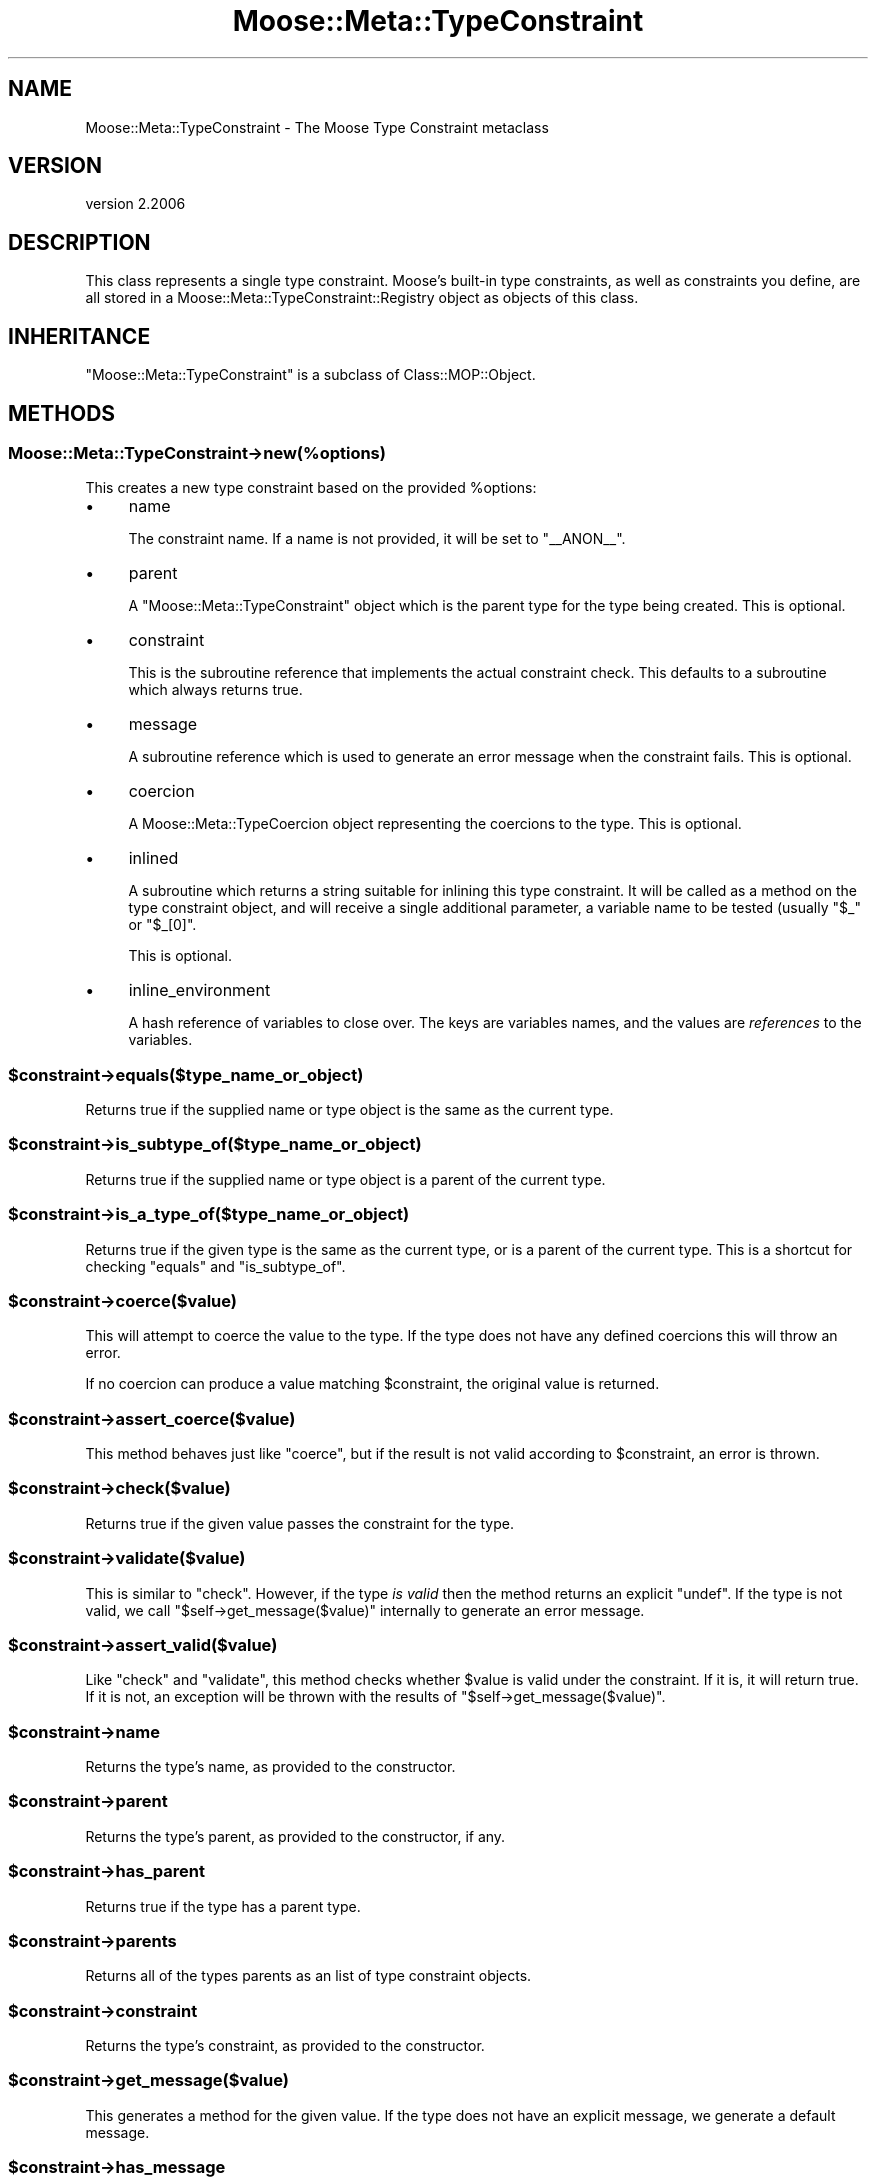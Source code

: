 .\" Automatically generated by Pod::Man 4.09 (Pod::Simple 3.35)
.\"
.\" Standard preamble:
.\" ========================================================================
.de Sp \" Vertical space (when we can't use .PP)
.if t .sp .5v
.if n .sp
..
.de Vb \" Begin verbatim text
.ft CW
.nf
.ne \\$1
..
.de Ve \" End verbatim text
.ft R
.fi
..
.\" Set up some character translations and predefined strings.  \*(-- will
.\" give an unbreakable dash, \*(PI will give pi, \*(L" will give a left
.\" double quote, and \*(R" will give a right double quote.  \*(C+ will
.\" give a nicer C++.  Capital omega is used to do unbreakable dashes and
.\" therefore won't be available.  \*(C` and \*(C' expand to `' in nroff,
.\" nothing in troff, for use with C<>.
.tr \(*W-
.ds C+ C\v'-.1v'\h'-1p'\s-2+\h'-1p'+\s0\v'.1v'\h'-1p'
.ie n \{\
.    ds -- \(*W-
.    ds PI pi
.    if (\n(.H=4u)&(1m=24u) .ds -- \(*W\h'-12u'\(*W\h'-12u'-\" diablo 10 pitch
.    if (\n(.H=4u)&(1m=20u) .ds -- \(*W\h'-12u'\(*W\h'-8u'-\"  diablo 12 pitch
.    ds L" ""
.    ds R" ""
.    ds C` ""
.    ds C' ""
'br\}
.el\{\
.    ds -- \|\(em\|
.    ds PI \(*p
.    ds L" ``
.    ds R" ''
.    ds C`
.    ds C'
'br\}
.\"
.\" Escape single quotes in literal strings from groff's Unicode transform.
.ie \n(.g .ds Aq \(aq
.el       .ds Aq '
.\"
.\" If the F register is >0, we'll generate index entries on stderr for
.\" titles (.TH), headers (.SH), subsections (.SS), items (.Ip), and index
.\" entries marked with X<> in POD.  Of course, you'll have to process the
.\" output yourself in some meaningful fashion.
.\"
.\" Avoid warning from groff about undefined register 'F'.
.de IX
..
.if !\nF .nr F 0
.if \nF>0 \{\
.    de IX
.    tm Index:\\$1\t\\n%\t"\\$2"
..
.    if !\nF==2 \{\
.        nr % 0
.        nr F 2
.    \}
.\}
.\" ========================================================================
.\"
.IX Title "Moose::Meta::TypeConstraint 3"
.TH Moose::Meta::TypeConstraint 3 "2017-07-12" "perl v5.26.1" "User Contributed Perl Documentation"
.\" For nroff, turn off justification.  Always turn off hyphenation; it makes
.\" way too many mistakes in technical documents.
.if n .ad l
.nh
.SH "NAME"
Moose::Meta::TypeConstraint \- The Moose Type Constraint metaclass
.SH "VERSION"
.IX Header "VERSION"
version 2.2006
.SH "DESCRIPTION"
.IX Header "DESCRIPTION"
This class represents a single type constraint. Moose's built-in type
constraints, as well as constraints you define, are all stored in a
Moose::Meta::TypeConstraint::Registry object as objects of this
class.
.SH "INHERITANCE"
.IX Header "INHERITANCE"
\&\f(CW\*(C`Moose::Meta::TypeConstraint\*(C'\fR is a subclass of Class::MOP::Object.
.SH "METHODS"
.IX Header "METHODS"
.SS "Moose::Meta::TypeConstraint\->new(%options)"
.IX Subsection "Moose::Meta::TypeConstraint->new(%options)"
This creates a new type constraint based on the provided \f(CW%options\fR:
.IP "\(bu" 4
name
.Sp
The constraint name. If a name is not provided, it will be set to
\&\*(L"_\|_ANON_\|_\*(R".
.IP "\(bu" 4
parent
.Sp
A \f(CW\*(C`Moose::Meta::TypeConstraint\*(C'\fR object which is the parent type for
the type being created. This is optional.
.IP "\(bu" 4
constraint
.Sp
This is the subroutine reference that implements the actual constraint
check. This defaults to a subroutine which always returns true.
.IP "\(bu" 4
message
.Sp
A subroutine reference which is used to generate an error message when
the constraint fails. This is optional.
.IP "\(bu" 4
coercion
.Sp
A Moose::Meta::TypeCoercion object representing the coercions to
the type. This is optional.
.IP "\(bu" 4
inlined
.Sp
A subroutine which returns a string suitable for inlining this type
constraint. It will be called as a method on the type constraint object, and
will receive a single additional parameter, a variable name to be tested
(usually \f(CW"$_"\fR or \f(CW"$_[0]"\fR.
.Sp
This is optional.
.IP "\(bu" 4
inline_environment
.Sp
A hash reference of variables to close over. The keys are variables names, and
the values are \fIreferences\fR to the variables.
.ie n .SS "$constraint\->equals($type_name_or_object)"
.el .SS "\f(CW$constraint\fP\->equals($type_name_or_object)"
.IX Subsection "$constraint->equals($type_name_or_object)"
Returns true if the supplied name or type object is the same as the
current type.
.ie n .SS "$constraint\->is_subtype_of($type_name_or_object)"
.el .SS "\f(CW$constraint\fP\->is_subtype_of($type_name_or_object)"
.IX Subsection "$constraint->is_subtype_of($type_name_or_object)"
Returns true if the supplied name or type object is a parent of the
current type.
.ie n .SS "$constraint\->is_a_type_of($type_name_or_object)"
.el .SS "\f(CW$constraint\fP\->is_a_type_of($type_name_or_object)"
.IX Subsection "$constraint->is_a_type_of($type_name_or_object)"
Returns true if the given type is the same as the current type, or is
a parent of the current type. This is a shortcut for checking
\&\f(CW\*(C`equals\*(C'\fR and \f(CW\*(C`is_subtype_of\*(C'\fR.
.ie n .SS "$constraint\->coerce($value)"
.el .SS "\f(CW$constraint\fP\->coerce($value)"
.IX Subsection "$constraint->coerce($value)"
This will attempt to coerce the value to the type. If the type does not
have any defined coercions this will throw an error.
.PP
If no coercion can produce a value matching \f(CW$constraint\fR, the original
value is returned.
.ie n .SS "$constraint\->assert_coerce($value)"
.el .SS "\f(CW$constraint\fP\->assert_coerce($value)"
.IX Subsection "$constraint->assert_coerce($value)"
This method behaves just like \f(CW\*(C`coerce\*(C'\fR, but if the result is not valid
according to \f(CW$constraint\fR, an error is thrown.
.ie n .SS "$constraint\->check($value)"
.el .SS "\f(CW$constraint\fP\->check($value)"
.IX Subsection "$constraint->check($value)"
Returns true if the given value passes the constraint for the type.
.ie n .SS "$constraint\->validate($value)"
.el .SS "\f(CW$constraint\fP\->validate($value)"
.IX Subsection "$constraint->validate($value)"
This is similar to \f(CW\*(C`check\*(C'\fR. However, if the type \fIis valid\fR then the
method returns an explicit \f(CW\*(C`undef\*(C'\fR. If the type is not valid, we call
\&\f(CW\*(C`$self\->get_message($value)\*(C'\fR internally to generate an error
message.
.ie n .SS "$constraint\->assert_valid($value)"
.el .SS "\f(CW$constraint\fP\->assert_valid($value)"
.IX Subsection "$constraint->assert_valid($value)"
Like \f(CW\*(C`check\*(C'\fR and \f(CW\*(C`validate\*(C'\fR, this method checks whether \f(CW$value\fR is
valid under the constraint.  If it is, it will return true.  If it is not,
an exception will be thrown with the results of
\&\f(CW\*(C`$self\->get_message($value)\*(C'\fR.
.ie n .SS "$constraint\->name"
.el .SS "\f(CW$constraint\fP\->name"
.IX Subsection "$constraint->name"
Returns the type's name, as provided to the constructor.
.ie n .SS "$constraint\->parent"
.el .SS "\f(CW$constraint\fP\->parent"
.IX Subsection "$constraint->parent"
Returns the type's parent, as provided to the constructor, if any.
.ie n .SS "$constraint\->has_parent"
.el .SS "\f(CW$constraint\fP\->has_parent"
.IX Subsection "$constraint->has_parent"
Returns true if the type has a parent type.
.ie n .SS "$constraint\->parents"
.el .SS "\f(CW$constraint\fP\->parents"
.IX Subsection "$constraint->parents"
Returns all of the types parents as an list of type constraint objects.
.ie n .SS "$constraint\->constraint"
.el .SS "\f(CW$constraint\fP\->constraint"
.IX Subsection "$constraint->constraint"
Returns the type's constraint, as provided to the constructor.
.ie n .SS "$constraint\->get_message($value)"
.el .SS "\f(CW$constraint\fP\->get_message($value)"
.IX Subsection "$constraint->get_message($value)"
This generates a method for the given value. If the type does not have
an explicit message, we generate a default message.
.ie n .SS "$constraint\->has_message"
.el .SS "\f(CW$constraint\fP\->has_message"
.IX Subsection "$constraint->has_message"
Returns true if the type has a message.
.ie n .SS "$constraint\->message"
.el .SS "\f(CW$constraint\fP\->message"
.IX Subsection "$constraint->message"
Returns the type's message as a subroutine reference.
.ie n .SS "$constraint\->coercion"
.el .SS "\f(CW$constraint\fP\->coercion"
.IX Subsection "$constraint->coercion"
Returns the type's Moose::Meta::TypeCoercion object, if one
exists.
.ie n .SS "$constraint\->has_coercion"
.el .SS "\f(CW$constraint\fP\->has_coercion"
.IX Subsection "$constraint->has_coercion"
Returns true if the type has a coercion.
.ie n .SS "$constraint\->can_be_inlined"
.el .SS "\f(CW$constraint\fP\->can_be_inlined"
.IX Subsection "$constraint->can_be_inlined"
Returns true if this type constraint can be inlined. A type constraint which
subtypes an inlinable constraint and does not add an additional constraint
\&\*(L"inherits\*(R" its parent type's inlining.
.ie n .SS "$constraint\->create_child_type(%options)"
.el .SS "\f(CW$constraint\fP\->create_child_type(%options)"
.IX Subsection "$constraint->create_child_type(%options)"
This returns a new type constraint of the same class using the
provided \f(CW%options\fR. The \f(CW\*(C`parent\*(C'\fR option will be the current type.
.PP
This method exists so that subclasses of this class can override this
behavior and change how child types are created.
.SH "BUGS"
.IX Header "BUGS"
See \*(L"\s-1BUGS\*(R"\s0 in Moose for details on reporting bugs.
.SH "AUTHORS"
.IX Header "AUTHORS"
.IP "\(bu" 4
Stevan Little <stevan.little@iinteractive.com>
.IP "\(bu" 4
Dave Rolsky <autarch@urth.org>
.IP "\(bu" 4
Jesse Luehrs <doy@tozt.net>
.IP "\(bu" 4
Shawn M Moore <code@sartak.org>
.IP "\(bu" 4
יובל קוג'מן (Yuval Kogman) <nothingmuch@woobling.org>
.IP "\(bu" 4
Karen Etheridge <ether@cpan.org>
.IP "\(bu" 4
Florian Ragwitz <rafl@debian.org>
.IP "\(bu" 4
Hans Dieter Pearcey <hdp@weftsoar.net>
.IP "\(bu" 4
Chris Prather <chris@prather.org>
.IP "\(bu" 4
Matt S Trout <mst@shadowcat.co.uk>
.SH "COPYRIGHT AND LICENSE"
.IX Header "COPYRIGHT AND LICENSE"
This software is copyright (c) 2006 by Infinity Interactive, Inc.
.PP
This is free software; you can redistribute it and/or modify it under
the same terms as the Perl 5 programming language system itself.
